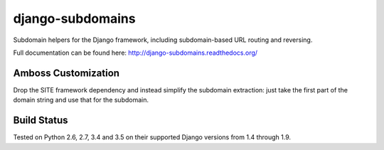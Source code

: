 django-subdomains
=================

Subdomain helpers for the Django framework, including subdomain-based URL
routing and reversing.

Full documentation can be found here: http://django-subdomains.readthedocs.org/

Amboss Customization
--------------------

Drop the SITE framework dependency and instead simplify the subdomain 
extraction: just take the first part of the domain string and use that for the
subdomain.

Build Status
------------

.. image:: https://secure.travis-ci.org/tkaemming/django-subdomains.png?branch=master
   :target: http://travis-ci.org/tkaemming/django-subdomains

Tested on Python 2.6, 2.7, 3.4 and 3.5 on their supported Django versions from
1.4 through 1.9.
